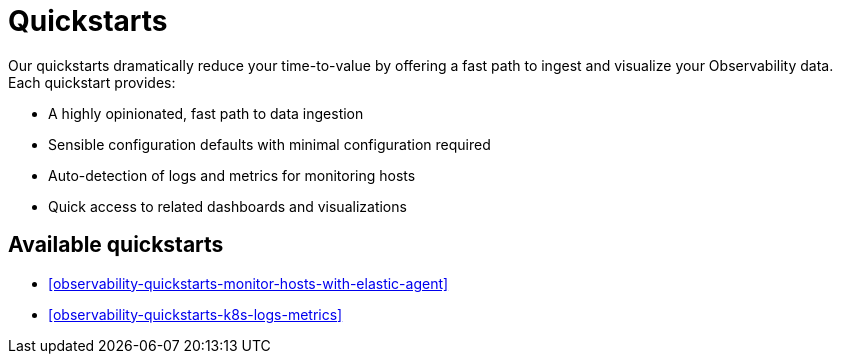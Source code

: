 [[observability-quickstarts-overview]]
= Quickstarts

:description: Learn how to ingest your observability data and get immediate value.
:keywords: serverless, observability, how-to

Our quickstarts dramatically reduce your time-to-value by offering a fast path to ingest and visualize your Observability data.
Each quickstart provides:

* A highly opinionated, fast path to data ingestion
* Sensible configuration defaults with minimal configuration required
* Auto-detection of logs and metrics for monitoring hosts
* Quick access to related dashboards and visualizations

[discrete]
[[observability-quickstarts-overview-available-quickstarts]]
== Available quickstarts

* <<observability-quickstarts-monitor-hosts-with-elastic-agent>>
* <<observability-quickstarts-k8s-logs-metrics>>
